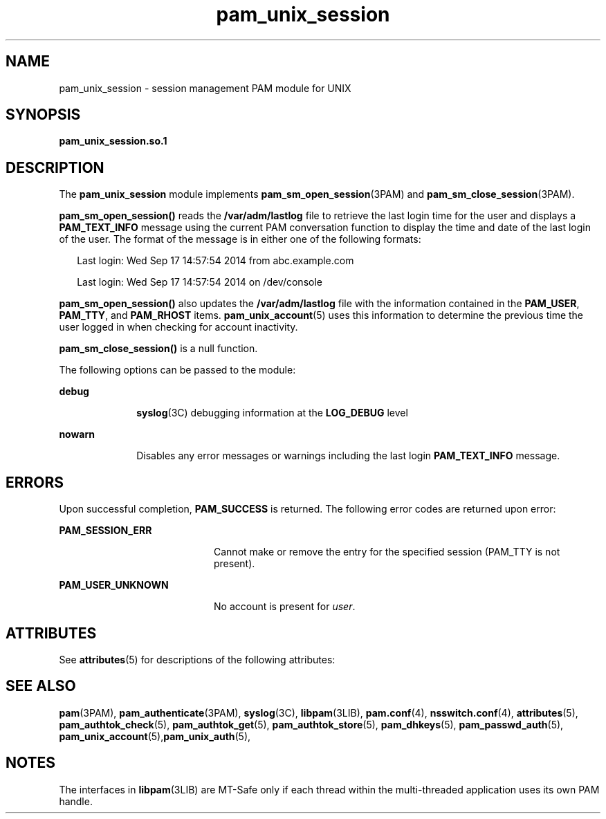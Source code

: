 '\" te
.\" Copyright (c) 2009, 2015, Oracle and/or its affiliates. All rights reserved.
.TH pam_unix_session 5 "10 Mar 2015" "SunOS 5.11" "Standards, Environments, and Macros"
.SH NAME
pam_unix_session \- session management PAM module for UNIX
.SH SYNOPSIS
.LP
.nf
\fBpam_unix_session.so.1\fR
.fi

.SH DESCRIPTION
.sp
.LP
The \fBpam_unix_session\fR module implements \fBpam_sm_open_session\fR(3PAM) and \fBpam_sm_close_session\fR(3PAM). 
.sp
.LP
\fBpam_sm_open_session()\fR reads the \fB/var/adm/lastlog\fR file to retrieve the last login time for the user and displays a \fBPAM_TEXT_INFO\fR message using the current PAM conversation function to display the time and date of the last login of the user. The format of the message is in either one of the following formats:
.sp
.in +2
.nf
Last login: Wed Sep 17 14:57:54 2014 from abc.example.com
.fi
.in -2

.sp
.in +2
.nf
Last login: Wed Sep 17 14:57:54 2014 on /dev/console
.fi
.in -2

.sp
.LP
\fBpam_sm_open_session()\fR also updates the \fB/var/adm/lastlog\fR file with the information contained in the \fBPAM_USER\fR, \fBPAM_TTY\fR, and \fBPAM_RHOST\fR items. \fBpam_unix_account\fR(5) uses this information to determine the previous time the user logged in when checking for account inactivity.
.sp
.LP
\fBpam_sm_close_session()\fR is a null function.
.sp
.LP
The following options can be passed to the module:
.sp
.ne 2
.mk
.na
\fBdebug\fR
.ad
.RS 10n
.rt  
\fBsyslog\fR(3C) debugging information at the \fBLOG_DEBUG\fR level
.RE

.sp
.ne 2
.mk
.na
\fBnowarn\fR
.ad
.RS 10n
.rt  
Disables any error messages or warnings including the last login \fBPAM_TEXT_INFO\fR message.
.RE

.SH ERRORS
.sp
.LP
Upon successful completion, \fBPAM_SUCCESS\fR is returned. The following error codes are returned upon error:
.sp
.ne 2
.mk
.na
\fB\fBPAM_SESSION_ERR\fR\fR
.ad
.RS 20n
.rt  
Cannot make or remove the entry for the specified session (PAM_TTY is not present).
.RE

.sp
.ne 2
.mk
.na
\fB\fBPAM_USER_UNKNOWN\fR\fR
.ad
.RS 20n
.rt  
No account is present for \fIuser\fR.
.RE

.SH ATTRIBUTES
.sp
.LP
See \fBattributes\fR(5) for descriptions of the following attributes:
.sp

.sp
.TS
tab() box;
cw(2.75i) |cw(2.75i) 
lw(2.75i) |lw(2.75i) 
.
ATTRIBUTE TYPEATTRIBUTE VALUE
_
Interface StabilityCommitted
_
MT LevelMT-Safe with exceptions
.TE

.SH SEE ALSO
.sp
.LP
\fBpam\fR(3PAM), \fBpam_authenticate\fR(3PAM), \fBsyslog\fR(3C), \fBlibpam\fR(3LIB), \fBpam.conf\fR(4), \fBnsswitch.conf\fR(4), \fBattributes\fR(5), \fBpam_authtok_check\fR(5), \fBpam_authtok_get\fR(5), \fBpam_authtok_store\fR(5), \fBpam_dhkeys\fR(5), \fBpam_passwd_auth\fR(5), \fBpam_unix_account\fR(5),\fBpam_unix_auth\fR(5), 
.SH NOTES
.sp
.LP
The interfaces in \fBlibpam\fR(3LIB) are MT-Safe only if each thread within the multi-threaded application uses its own PAM handle.
